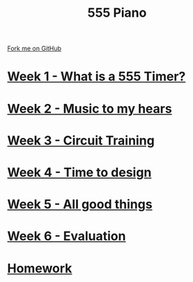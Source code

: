 #+STARTUP:indent
#+HTML_HEAD: <link rel="stylesheet" type="text/css" href="pages/css/styles.css"/>
#+HTML_HEAD_EXTRA: <link href='http://fonts.googleapis.com/css?family=Ubuntu+Mono|Ubuntu' rel='stylesheet' type='text/css'>
#+OPTIONS: f:nil author:nil num:nil creator:nil timestamp:nil  toc:nil
#+TITLE: 555 Piano
#+AUTHOR: Marc Scott / Paul Dougall


#+BEGIN_HTML
<div class="github-fork-ribbon-wrapper left">
    <div class="github-fork-ribbon">
        <a href="https://github.com/stsb11/8-SC-555">Fork me on GitHub</a>
    </div>
</div>
#+END_HTML
* [[file:pages/1_Lesson.html][Week 1 - What is a 555 Timer?]]
:PROPERTIES:
:HTML_CONTAINER_CLASS: link-heading
:END:
* [[file:pages/2_Lesson.html][Week 2 - Music to my hears]]
:PROPERTIES:
:HTML_CONTAINER_CLASS: link-heading
:END:      
* [[file:pages/3_Lesson.html][Week 3 - Circuit Training]]
:PROPERTIES:
:HTML_CONTAINER_CLASS: link-heading
:END:

* [[file:pages/4_Lesson.html][Week 4 - Time to design]]
:PROPERTIES:
:HTML_CONTAINER_CLASS: link-heading
:END:

* [[file:pages/5_Lesson.html][Week 5 - All good things]]
:PROPERTIES:
:HTML_CONTAINER_CLASS: link-heading
:END:
* [[file:pages/evaluation.html][Week 6 - Evaluation]]
:PROPERTIES:
:HTML_CONTAINER_CLASS: link-heading
:END:
* [[file:pages/homework.html][Homework]]
:PROPERTIES:
:HTML_CONTAINER_CLASS: link-heading
:END:
* COMMENT  [[file:pages/assessment.html][Assessment]]
:PROPERTIES:
:HTML_CONTAINER_CLASS: link-heading
:END:

